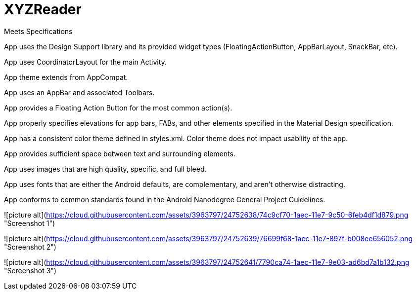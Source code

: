 # XYZReader 


Meets Specifications

App uses the Design Support library and its provided widget types (FloatingActionButton, AppBarLayout, SnackBar, etc).

App uses CoordinatorLayout for the main Activity.

App theme extends from AppCompat.

App uses an AppBar and associated Toolbars.

App provides a Floating Action Button for the most common action(s).

App properly specifies elevations for app bars, FABs, and other elements specified in the Material Design specification.

App has a consistent color theme defined in styles.xml. Color theme does not impact usability of the app.

App provides sufficient space between text and surrounding elements.

App uses images that are high quality, specific, and full bleed.

App uses fonts that are either the Android defaults, are complementary, and aren't otherwise distracting.

App conforms to common standards found in the Android Nanodegree General Project Guidelines.


![picture alt](https://cloud.githubusercontent.com/assets/3963797/24752638/74c9cf70-1aec-11e7-9c50-6feb4df1d879.png "Screenshot 1")


![picture alt](https://cloud.githubusercontent.com/assets/3963797/24752639/76699f68-1aec-11e7-897f-b008ee656052.png "Screenshot 2")


![picture alt](https://cloud.githubusercontent.com/assets/3963797/24752641/7790ca74-1aec-11e7-9e03-ad6bd7a1b132.png "Screenshot 3")